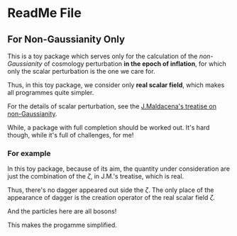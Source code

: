 
* ReadMe File

** For Non-Gaussianity Only

This is a toy package which serves only for the
calculation of the /non-Gaussianity/ of cosmology
perturbation *in the epoch of inflation*, for
which only the scalar perturbation is the one we
care for.

Thus, in this toy package, we consider only *real
scalar field*, which makes all programmes quite
simpler.

For the details of scalar perturbation, see the
[[http://arxiv.org/abs/astro-ph/0210603][J.Maldacena's treatise on non-Gaussianity]].

While, a package with full completion should be
worked out. It's hard though, while it's full of
challenges, for me!

*** For example

In this toy package, because of its aim, the
quantity under consideration are just the combination
of the $\zeta$, in J.M.'s treatise, which is real.

Thus, there's no dagger appeared out side the $\zeta$.
The only place of the appearance of dagger is the
creation operator of the real scalar field $\zeta$.

And the particles here are all bosons!

This makes the progamme simplified.
